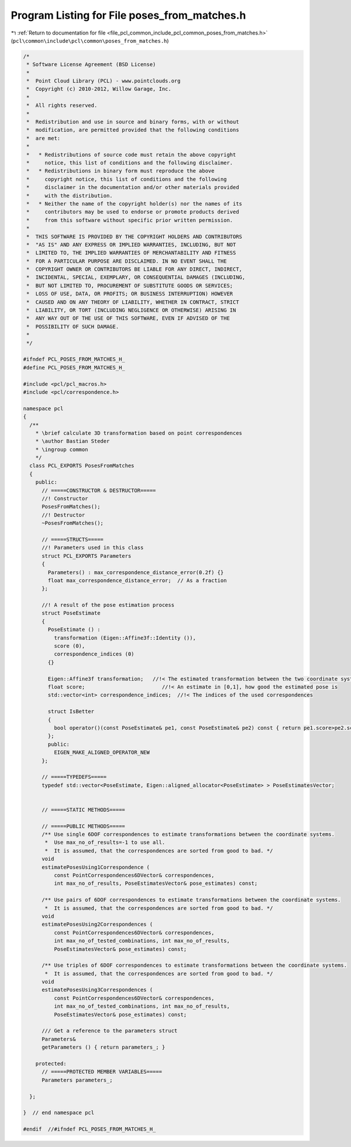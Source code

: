 
.. _program_listing_file_pcl_common_include_pcl_common_poses_from_matches.h:

Program Listing for File poses_from_matches.h
=============================================

|exhale_lsh| :ref:`Return to documentation for file <file_pcl_common_include_pcl_common_poses_from_matches.h>` (``pcl\common\include\pcl\common\poses_from_matches.h``)

.. |exhale_lsh| unicode:: U+021B0 .. UPWARDS ARROW WITH TIP LEFTWARDS

.. code-block:: cpp

   /*
    * Software License Agreement (BSD License)
    *
    *  Point Cloud Library (PCL) - www.pointclouds.org
    *  Copyright (c) 2010-2012, Willow Garage, Inc.
    *
    *  All rights reserved.
    *
    *  Redistribution and use in source and binary forms, with or without
    *  modification, are permitted provided that the following conditions
    *  are met:
    *
    *   * Redistributions of source code must retain the above copyright
    *     notice, this list of conditions and the following disclaimer.
    *   * Redistributions in binary form must reproduce the above
    *     copyright notice, this list of conditions and the following
    *     disclaimer in the documentation and/or other materials provided
    *     with the distribution.
    *   * Neither the name of the copyright holder(s) nor the names of its
    *     contributors may be used to endorse or promote products derived
    *     from this software without specific prior written permission.
    *
    *  THIS SOFTWARE IS PROVIDED BY THE COPYRIGHT HOLDERS AND CONTRIBUTORS
    *  "AS IS" AND ANY EXPRESS OR IMPLIED WARRANTIES, INCLUDING, BUT NOT
    *  LIMITED TO, THE IMPLIED WARRANTIES OF MERCHANTABILITY AND FITNESS
    *  FOR A PARTICULAR PURPOSE ARE DISCLAIMED. IN NO EVENT SHALL THE
    *  COPYRIGHT OWNER OR CONTRIBUTORS BE LIABLE FOR ANY DIRECT, INDIRECT,
    *  INCIDENTAL, SPECIAL, EXEMPLARY, OR CONSEQUENTIAL DAMAGES (INCLUDING,
    *  BUT NOT LIMITED TO, PROCUREMENT OF SUBSTITUTE GOODS OR SERVICES;
    *  LOSS OF USE, DATA, OR PROFITS; OR BUSINESS INTERRUPTION) HOWEVER
    *  CAUSED AND ON ANY THEORY OF LIABILITY, WHETHER IN CONTRACT, STRICT
    *  LIABILITY, OR TORT (INCLUDING NEGLIGENCE OR OTHERWISE) ARISING IN
    *  ANY WAY OUT OF THE USE OF THIS SOFTWARE, EVEN IF ADVISED OF THE
    *  POSSIBILITY OF SUCH DAMAGE.
    *
    */
   
   #ifndef PCL_POSES_FROM_MATCHES_H_
   #define PCL_POSES_FROM_MATCHES_H_
   
   #include <pcl/pcl_macros.h>
   #include <pcl/correspondence.h>
   
   namespace pcl
   {
     /**
       * \brief calculate 3D transformation based on point correspondences
       * \author Bastian Steder
       * \ingroup common
       */
     class PCL_EXPORTS PosesFromMatches
     {
       public:
         // =====CONSTRUCTOR & DESTRUCTOR=====
         //! Constructor
         PosesFromMatches();
         //! Destructor
         ~PosesFromMatches();
         
         // =====STRUCTS=====
         //! Parameters used in this class
         struct PCL_EXPORTS Parameters
         {
           Parameters() : max_correspondence_distance_error(0.2f) {}
           float max_correspondence_distance_error;  // As a fraction
         };
   
         //! A result of the pose estimation process
         struct PoseEstimate
         {
           PoseEstimate () : 
             transformation (Eigen::Affine3f::Identity ()),
             score (0),
             correspondence_indices (0) 
           {}
   
           Eigen::Affine3f transformation;   //!< The estimated transformation between the two coordinate systems
           float score;                         //!< An estimate in [0,1], how good the estimated pose is 
           std::vector<int> correspondence_indices;  //!< The indices of the used correspondences
   
           struct IsBetter 
           {
             bool operator()(const PoseEstimate& pe1, const PoseEstimate& pe2) const { return pe1.score>pe2.score;}
           };
           public:
             EIGEN_MAKE_ALIGNED_OPERATOR_NEW
         };
         
         // =====TYPEDEFS=====
         typedef std::vector<PoseEstimate, Eigen::aligned_allocator<PoseEstimate> > PoseEstimatesVector;
   
         
         // =====STATIC METHODS=====
         
         // =====PUBLIC METHODS=====
         /** Use single 6DOF correspondences to estimate transformations between the coordinate systems.
          *  Use max_no_of_results=-1 to use all.
          *  It is assumed, that the correspondences are sorted from good to bad. */
         void 
         estimatePosesUsing1Correspondence (
             const PointCorrespondences6DVector& correspondences,
             int max_no_of_results, PoseEstimatesVector& pose_estimates) const;
   
         /** Use pairs of 6DOF correspondences to estimate transformations between the coordinate systems.
          *  It is assumed, that the correspondences are sorted from good to bad. */
         void 
         estimatePosesUsing2Correspondences (
             const PointCorrespondences6DVector& correspondences,
             int max_no_of_tested_combinations, int max_no_of_results,
             PoseEstimatesVector& pose_estimates) const;
         
         /** Use triples of 6DOF correspondences to estimate transformations between the coordinate systems.
          *  It is assumed, that the correspondences are sorted from good to bad. */
         void 
         estimatePosesUsing3Correspondences (
             const PointCorrespondences6DVector& correspondences,
             int max_no_of_tested_combinations, int max_no_of_results,
             PoseEstimatesVector& pose_estimates) const;
   
         /// Get a reference to the parameters struct
         Parameters& 
         getParameters () { return parameters_; }
   
       protected:
         // =====PROTECTED MEMBER VARIABLES=====
         Parameters parameters_;
   
     };
   
   }  // end namespace pcl
   
   #endif  //#ifndef PCL_POSES_FROM_MATCHES_H_
